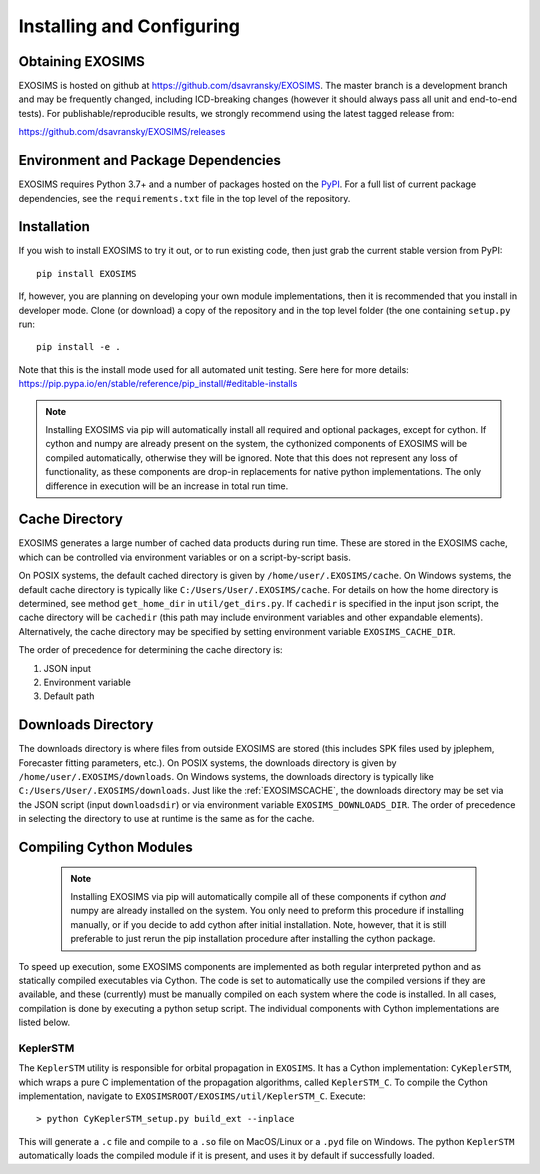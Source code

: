 .. _install:

Installing and Configuring
####################################

Obtaining EXOSIMS
=========================================

EXOSIMS is hosted on github at https://github.com/dsavransky/EXOSIMS.  The master branch is a development branch and may be frequently changed, including ICD-breaking changes (however it should always pass all unit and end-to-end tests).  For publishable/reproducible results, we strongly recommend using the latest tagged release from:

https://github.com/dsavransky/EXOSIMS/releases

Environment and Package Dependencies
==========================================

EXOSIMS requires Python 3.7+ and a number of packages hosted on the `PyPI <https://pypi.org/>`__. For a full list of
current package dependencies, see the ``requirements.txt`` file in the top level of the repository. 


Installation
=============================

If you wish to install EXOSIMS to try it out, or to run existing code, then just grab the current stable version from
PyPI:
::

    pip install EXOSIMS

If, however, you are planning on developing your own module implementations, then it is recommended that you install
in developer mode.  Clone (or download) a copy of the repository and in the top level folder (the one containing ``setup.py`` 
run:
::

   pip install -e .

Note that this is the install mode used for all automated unit testing.  Sere here for more details: https://pip.pypa.io/en/stable/reference/pip_install/#editable-installs

.. note::

     Installing EXOSIMS via pip will automatically install all required and optional packages, except for cython.  If cython and numpy are already present on the system, the cythonized components of EXOSIMS will be compiled automatically, otherwise they will be ignored.  Note that this does not represent any loss of functionality, as these components are drop-in replacements for native python implementations.  The only difference in execution will be an increase in total run time. 


.. _EXOSIMSCACHE:

Cache Directory
===========================

EXOSIMS generates a large number of cached data products during run time.  These are stored in the EXOSIMS cache, which can be controlled via environment variables or on a script-by-script basis.

On POSIX systems, the default cached directory is given by ``/home/user/.EXOSIMS/cache``. On Windows systems, the default cache directory is typically like ``C:/Users/User/.EXOSIMS/cache``. For details on how the home directory is determined, see method ``get_home_dir`` in ``util/get_dirs.py``.  If ``cachedir`` is specified in the input json script, the cache directory will be ``cachedir`` (this path may include environment variables and other expandable elements).  Alternatively, the cache directory may be specified by setting environment variable ``EXOSIMS_CACHE_DIR``.

The order of precedence for determining the cache directory is:

#. JSON input
#. Environment variable
#. Default path

.. _EXOSIMSDOWNLOADS:

Downloads Directory
======================
The downloads directory is where files from outside EXOSIMS are stored (this includes SPK files used by jplephem, Forecaster fitting parameters, etc.). On POSIX systems, the downloads directory is given by ``/home/user/.EXOSIMS/downloads``. On Windows systems, the downloads directory is typically like ``C:/Users/User/.EXOSIMS/downloads``. Just like the :ref:`EXOSIMSCACHE`, the downloads directory may be set via the JSON script (input ``downloadsdir``) or via environment variable ``EXOSIMS_DOWNLOADS_DIR``.  The order of precedence in selecting the directory to use at runtime is the same as for the cache.  


.. _cythonized:

Compiling Cython Modules
============================

  .. note::

     Installing EXOSIMS via pip will automatically compile all of these components if cython *and* numpy are already installed on the system.  You only need to preform this procedure if installing manually, or if you decide to add cython after initial installation. Note, however, that it is still preferable to just rerun the pip installation procedure after installing the cython package. 

To speed up execution, some EXOSIMS components are implemented as both regular interpreted python and as statically compiled executables via Cython. The code is set to automatically use the compiled versions if they are available, and these (currently) must be manually compiled on each system where the code is installed.  In all cases, compilation is done by executing a python setup script.  The individual components with Cython implementations are listed below.

KeplerSTM
-------------
The ``KeplerSTM`` utility is responsible for orbital propagation in ``EXOSIMS``.  It has a Cython implementation: ``CyKeplerSTM``, which wraps a pure C implementation of the propagation algorithms, called ``KeplerSTM_C``. To compile the Cython implementation, navigate to ``EXOSIMSROOT/EXOSIMS/util/KeplerSTM_C``.  Execute: 
::

   > python CyKeplerSTM_setup.py build_ext --inplace

This will generate a ``.c`` file and compile to a ``.so`` file on MacOS/Linux or a ``.pyd`` file on Windows.  The python ``KeplerSTM`` automatically loads the compiled module if it is present, and uses it by default if successfully loaded.
